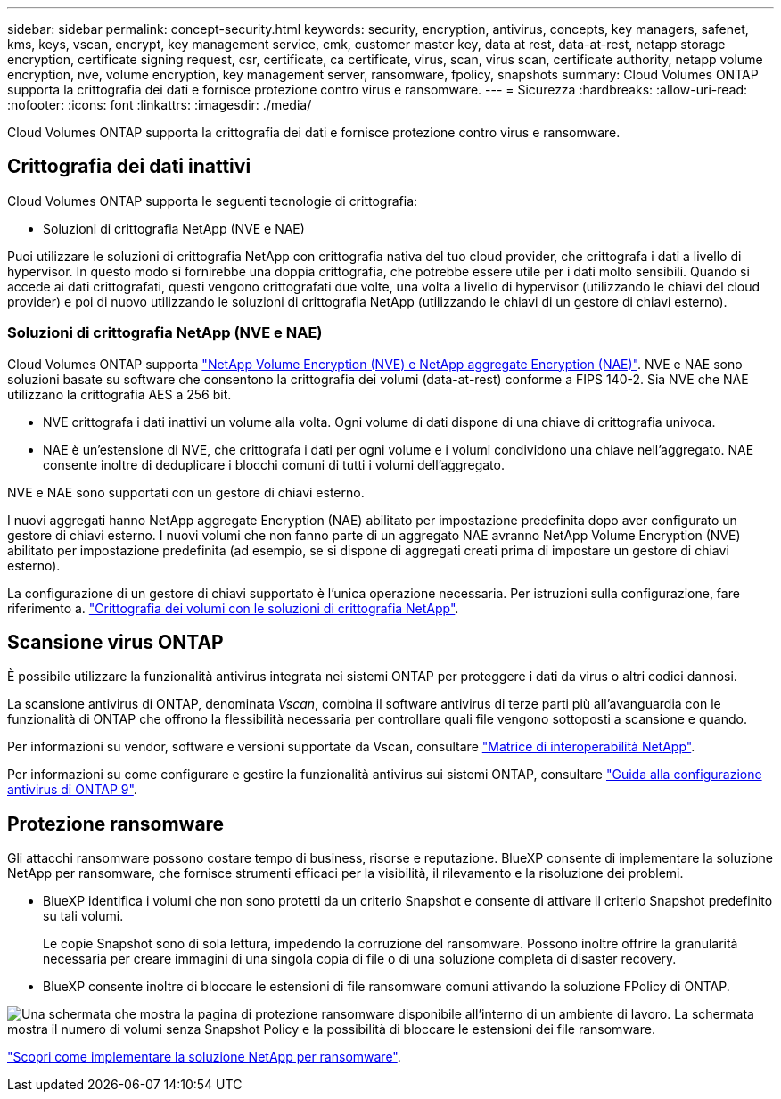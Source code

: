 ---
sidebar: sidebar 
permalink: concept-security.html 
keywords: security, encryption, antivirus, concepts, key managers, safenet, kms, keys, vscan, encrypt, key management service, cmk, customer master key, data at rest, data-at-rest, netapp storage encryption, certificate signing request, csr, certificate, ca certificate, virus, scan, virus scan, certificate authority, netapp volume encryption, nve, volume encryption, key management server, ransomware, fpolicy, snapshots 
summary: Cloud Volumes ONTAP supporta la crittografia dei dati e fornisce protezione contro virus e ransomware. 
---
= Sicurezza
:hardbreaks:
:allow-uri-read: 
:nofooter: 
:icons: font
:linkattrs: 
:imagesdir: ./media/


[role="lead"]
Cloud Volumes ONTAP supporta la crittografia dei dati e fornisce protezione contro virus e ransomware.



== Crittografia dei dati inattivi

Cloud Volumes ONTAP supporta le seguenti tecnologie di crittografia:

* Soluzioni di crittografia NetApp (NVE e NAE)


ifdef::aws[]

* Servizio di gestione delle chiavi AWS


endif::aws[]

ifdef::azure[]

* Azure Storage Service Encryption


endif::azure[]

ifdef::gcp[]

* Crittografia predefinita di Google Cloud Platform


endif::gcp[]

Puoi utilizzare le soluzioni di crittografia NetApp con crittografia nativa del tuo cloud provider, che crittografa i dati a livello di hypervisor. In questo modo si fornirebbe una doppia crittografia, che potrebbe essere utile per i dati molto sensibili. Quando si accede ai dati crittografati, questi vengono crittografati due volte, una volta a livello di hypervisor (utilizzando le chiavi del cloud provider) e poi di nuovo utilizzando le soluzioni di crittografia NetApp (utilizzando le chiavi di un gestore di chiavi esterno).



=== Soluzioni di crittografia NetApp (NVE e NAE)

Cloud Volumes ONTAP supporta https://www.netapp.com/pdf.html?item=/media/17070-ds-3899.pdf["NetApp Volume Encryption (NVE) e NetApp aggregate Encryption (NAE)"^]. NVE e NAE sono soluzioni basate su software che consentono la crittografia dei volumi (data-at-rest) conforme a FIPS 140-2. Sia NVE che NAE utilizzano la crittografia AES a 256 bit.

* NVE crittografa i dati inattivi un volume alla volta. Ogni volume di dati dispone di una chiave di crittografia univoca.
* NAE è un'estensione di NVE, che crittografa i dati per ogni volume e i volumi condividono una chiave nell'aggregato. NAE consente inoltre di deduplicare i blocchi comuni di tutti i volumi dell'aggregato.


NVE e NAE sono supportati con un gestore di chiavi esterno.

ifdef::azure[]

endif::azure[]

ifdef::gcp[]

endif::gcp[]

I nuovi aggregati hanno NetApp aggregate Encryption (NAE) abilitato per impostazione predefinita dopo aver configurato un gestore di chiavi esterno. I nuovi volumi che non fanno parte di un aggregato NAE avranno NetApp Volume Encryption (NVE) abilitato per impostazione predefinita (ad esempio, se si dispone di aggregati creati prima di impostare un gestore di chiavi esterno).

La configurazione di un gestore di chiavi supportato è l'unica operazione necessaria. Per istruzioni sulla configurazione, fare riferimento a. link:task-encrypting-volumes.html["Crittografia dei volumi con le soluzioni di crittografia NetApp"].

ifdef::aws[]



=== Servizio di gestione delle chiavi AWS

Quando si avvia un sistema Cloud Volumes ONTAP in AWS, è possibile attivare la crittografia dei dati utilizzando http://docs.aws.amazon.com/kms/latest/developerguide/overview.html["AWS Key Management Service (KMS)"^]. BlueXP richiede le chiavi dati utilizzando una chiave master del cliente (CMK).


TIP: Non è possibile modificare il metodo di crittografia dei dati AWS dopo aver creato un sistema Cloud Volumes ONTAP.

Se si desidera utilizzare questa opzione di crittografia, assicurarsi che AWS KMS sia configurato correttamente. Per ulteriori informazioni, vedere link:task-setting-up-kms.html["Configurazione di AWS KMS"].

endif::aws[]

ifdef::azure[]



=== Azure Storage Service Encryption

I dati vengono crittografati automaticamente su Cloud Volumes ONTAP in Azure utilizzando https://azure.microsoft.com/en-us/documentation/articles/storage-service-encryption/["Azure Storage Service Encryption"^] Con una chiave gestita da Microsoft.

Se preferisci, puoi utilizzare le tue chiavi di crittografia. link:task-set-up-azure-encryption.html["Scopri come configurare Cloud Volumes ONTAP per utilizzare una chiave gestita dal cliente in Azure"].

endif::azure[]

ifdef::gcp[]



=== Crittografia predefinita di Google Cloud Platform

https://cloud.google.com/security/encryption-at-rest/["Crittografia dei dati inattivi di Google Cloud Platform"^] È attivato per impostazione predefinita per Cloud Volumes ONTAP. Non è richiesta alcuna configurazione.

Mentre Google Cloud Storage crittografa sempre i tuoi dati prima che vengano scritti su disco, puoi utilizzare le API BlueXP per creare un sistema Cloud Volumes ONTAP che utilizza _chiavi di crittografia gestite dal cliente_. Si tratta di chiavi che vengono generate e gestite in GCP utilizzando il Cloud Key Management Service. link:task-setting-up-gcp-encryption.html["Scopri di più"].

endif::gcp[]



== Scansione virus ONTAP

È possibile utilizzare la funzionalità antivirus integrata nei sistemi ONTAP per proteggere i dati da virus o altri codici dannosi.

La scansione antivirus di ONTAP, denominata _Vscan_, combina il software antivirus di terze parti più all'avanguardia con le funzionalità di ONTAP che offrono la flessibilità necessaria per controllare quali file vengono sottoposti a scansione e quando.

Per informazioni su vendor, software e versioni supportate da Vscan, consultare http://mysupport.netapp.com/matrix["Matrice di interoperabilità NetApp"^].

Per informazioni su come configurare e gestire la funzionalità antivirus sui sistemi ONTAP, consultare http://docs.netapp.com/ontap-9/topic/com.netapp.doc.dot-cm-acg/home.html["Guida alla configurazione antivirus di ONTAP 9"^].



== Protezione ransomware

Gli attacchi ransomware possono costare tempo di business, risorse e reputazione. BlueXP consente di implementare la soluzione NetApp per ransomware, che fornisce strumenti efficaci per la visibilità, il rilevamento e la risoluzione dei problemi.

* BlueXP identifica i volumi che non sono protetti da un criterio Snapshot e consente di attivare il criterio Snapshot predefinito su tali volumi.
+
Le copie Snapshot sono di sola lettura, impedendo la corruzione del ransomware. Possono inoltre offrire la granularità necessaria per creare immagini di una singola copia di file o di una soluzione completa di disaster recovery.

* BlueXP consente inoltre di bloccare le estensioni di file ransomware comuni attivando la soluzione FPolicy di ONTAP.


image:screenshot_ransomware_protection.gif["Una schermata che mostra la pagina di protezione ransomware disponibile all'interno di un ambiente di lavoro. La schermata mostra il numero di volumi senza Snapshot Policy e la possibilità di bloccare le estensioni dei file ransomware."]

link:task-protecting-ransomware.html["Scopri come implementare la soluzione NetApp per ransomware"].
